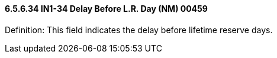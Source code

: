 ==== 6.5.6.34 IN1-34 Delay Before L.R. Day (NM) 00459

Definition: This field indicates the delay before lifetime reserve days.

